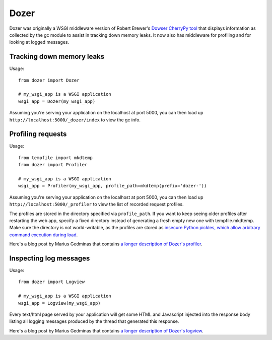 Dozer
=====

.. image:: https://github.com/mgedmin/dozer/workflows/build/badge.svg?branch=master
    :target: https://github.com/mgedmin/dozer/actions

.. image:: https://ci.appveyor.com/api/projects/status/github/mgedmin/dozer?branch=master&svg=true
    :target: https://ci.appveyor.com/project/mgedmin/dozer

.. image:: https://coveralls.io/repos/mgedmin/dozer/badge.svg?branch=master
    :target: https://coveralls.io/r/mgedmin/dozer

Dozer was originally a WSGI middleware version of Robert Brewer's
`Dowser CherryPy tool <http://www.aminus.net/wiki/Dowser>`_ that
displays information as collected by the gc module to assist in
tracking down memory leaks.  It now also has middleware for profiling
and for looking at logged messages.


Tracking down memory leaks
--------------------------

Usage::

    from dozer import Dozer

    # my_wsgi_app is a WSGI application
    wsgi_app = Dozer(my_wsgi_app)

Assuming you're serving your application on the localhost at port 5000,
you can then load up ``http://localhost:5000/_dozer/index`` to view the
gc info.


Profiling requests
------------------

Usage::

    from tempfile import mkdtemp
    from dozer import Profiler

    # my_wsgi_app is a WSGI application
    wsgi_app = Profiler(my_wsgi_app, profile_path=mkdtemp(prefix='dozer-'))

Assuming you're serving your application on the localhost at port 5000,
you can then load up ``http://localhost:5000/_profiler`` to view the
list of recorded request profiles.

The profiles are stored in the directory specified via ``profile_path``.  If
you want to keep seeing older profiles after restarting the web app, specify a
fixed directory instead of generating a fresh empty new one with
tempfile.mkdtemp.  Make sure the directory is not world-writable, as the
profiles are stored as `insecure Python pickles, which allow arbitrary command
execution during load
<https://docs.python.org/3/library/pickle.html#module-pickle>`_.

Here's a blog post by Marius Gedminas that contains `a longer description
of Dozer's profiler <https://mg.pov.lt/blog/profiling-with-dozer.html>`_.


Inspecting log messages
-----------------------

Usage::

    from dozer import Logview

    # my_wsgi_app is a WSGI application
    wsgi_app = Logview(my_wsgi_app)

Every text/html page served by your application will get some HTML and
Javascript injected into the response body listing all logging messages
produced by the thread that generated this response.

Here's a blog post by Marius Gedminas that contains `a longer description
of Dozer's logview <https://mg.pov.lt/blog/capturing-logs-with-dozer.html>`_.
